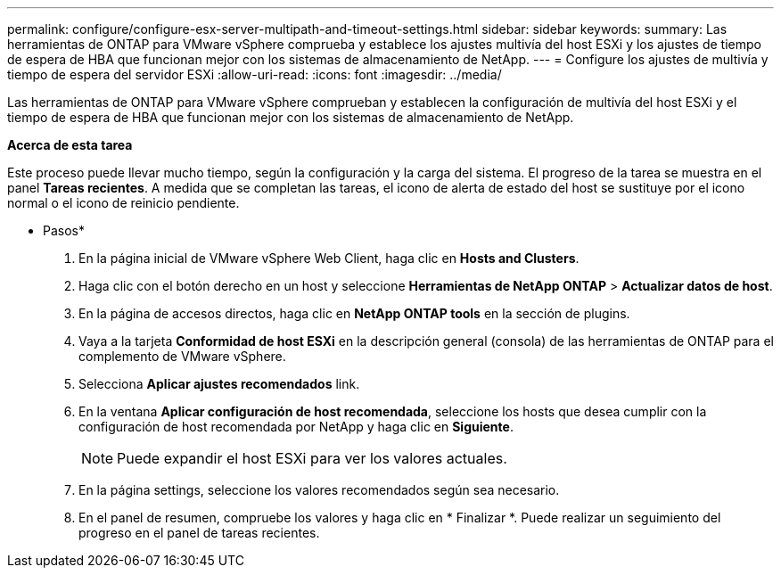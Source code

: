 ---
permalink: configure/configure-esx-server-multipath-and-timeout-settings.html 
sidebar: sidebar 
keywords:  
summary: Las herramientas de ONTAP para VMware vSphere comprueba y establece los ajustes multivía del host ESXi y los ajustes de tiempo de espera de HBA que funcionan mejor con los sistemas de almacenamiento de NetApp. 
---
= Configure los ajustes de multivía y tiempo de espera del servidor ESXi
:allow-uri-read: 
:icons: font
:imagesdir: ../media/


[role="lead"]
Las herramientas de ONTAP para VMware vSphere comprueban y establecen la configuración de multivía del host ESXi y el tiempo de espera de HBA que funcionan mejor con los sistemas de almacenamiento de NetApp.

*Acerca de esta tarea*

Este proceso puede llevar mucho tiempo, según la configuración y la carga del sistema. El progreso de la tarea se muestra en el panel *Tareas recientes*. A medida que se completan las tareas, el icono de alerta de estado del host se sustituye por el icono normal o el icono de reinicio pendiente.

* Pasos*

. En la página inicial de VMware vSphere Web Client, haga clic en *Hosts and Clusters*.
. Haga clic con el botón derecho en un host y seleccione *Herramientas de NetApp ONTAP* > *Actualizar datos de host*.
. En la página de accesos directos, haga clic en *NetApp ONTAP tools* en la sección de plugins.
. Vaya a la tarjeta *Conformidad de host ESXi* en la descripción general (consola) de las herramientas de ONTAP para el complemento de VMware vSphere.
. Selecciona *Aplicar ajustes recomendados* link.
. En la ventana *Aplicar configuración de host recomendada*, seleccione los hosts que desea cumplir con la configuración de host recomendada por NetApp y haga clic en *Siguiente*.
+

NOTE: Puede expandir el host ESXi para ver los valores actuales.

. En la página settings, seleccione los valores recomendados según sea necesario.
. En el panel de resumen, compruebe los valores y haga clic en * Finalizar *. Puede realizar un seguimiento del progreso en el panel de tareas recientes.

